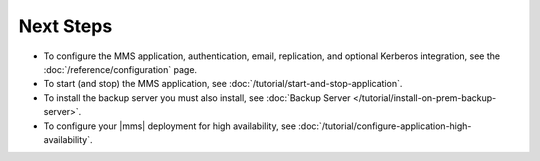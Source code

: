 Next Steps
----------

- To configure the MMS application, authentication, email, replication,
  and optional Kerberos integration, see the
  :doc:`/reference/configuration` page.

- To start (and stop) the MMS application, see :doc:`/tutorial/start-and-stop-application`.

- To install the backup server you must also install, see :doc:`Backup
  Server </tutorial/install-on-prem-backup-server>`.

- To configure your |mms| deployment for high availability, see
  :doc:`/tutorial/configure-application-high-availability`.
